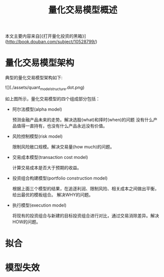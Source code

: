 #+TITLE: 量化交易模型概述
#+TAGS:

本文主要内容来自[《打开量化投资的黑箱》](http://book.douban.com/subject/10528799/)

* 量化交易模型架构
典型的量化交易模型架构如下:

![](./assets/quant_model_structure.dot.png)

如上图所示，量化交易模型的四个组成部分包括：

+ 阿尔法模型(alpha model)

  预测金融产品未来的走势。解决选股(what)和择时(when)的问题
  没有什么产品值得一直持有，也没有什么产品永远没有价值。

+ 风险控制模型(risk model)

  限制风险敞口规模。解决交易量(how much)的问题。

+ 交易成本模型(transaction cost model)

  计算交易成本是否大于预期的收益。

+ 投资组合构建模型(portfolio construction model)

  根据上面三个模型的结果，在追逐利润、限制风险、相关成本之间做出平衡，给出最优的模板组合。
  解决WHY的问题。

+ 执行模型(execution model)

  将现有的投资组合与新建的目标投资组合进行对比，通过交易消除差异。解决HOW的问题。


* 拟合

* 模型失效
